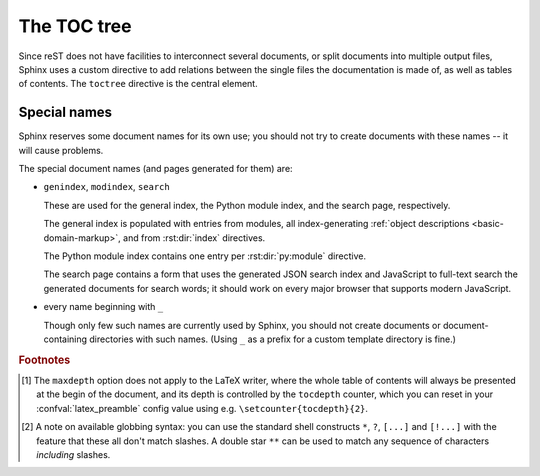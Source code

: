 .. highlight:: rst
.. _toctree-directive:

The TOC tree
============

.. index:: pair: table of; contents

Since reST does not have facilities to interconnect several documents, or split
documents into multiple output files, Sphinx uses a custom directive to add
relations between the single files the documentation is made of, as well as
tables of contents.  The ``toctree`` directive is the central element.

.. rst:directive:: toctree

   This directive inserts a "TOC tree" at the current location, using the
   individual TOCs (including "sub-TOC trees") of the documents given in the
   directive body.  Relative document names (not beginning with a slash) are
   relative to the document the directive occurs in, absolute names are relative
   to the source directory.  A numeric ``maxdepth`` option may be given to
   indicate the depth of the tree; by default, all levels are included. [#]_

   Consider this example (taken from the Python docs' library reference index)::

      .. toctree::
         :maxdepth: 2

         intro
         strings
         datatypes
         numeric
         (many more documents listed here)

   This accomplishes two things:

   * Tables of contents from all those documents are inserted, with a maximum
     depth of two, that means one nested heading.  ``toctree`` directives in
     those documents are also taken into account.
   * Sphinx knows that the relative order of the documents ``intro``,
     ``strings`` and so forth, and it knows that they are children of the shown
     document, the library index.  From this information it generates "next
     chapter", "previous chapter" and "parent chapter" links.

   Document titles in the :rst:dir:`toctree` will be automatically read from the
   title of the referenced document. If that isn't what you want, you can
   specify an explicit title and target using a similar syntax to reST
   hyperlinks (and Sphinx's :ref:`cross-referencing syntax <xref-syntax>`). This
   looks like::

       .. toctree::

          intro
          All about strings <strings>
          datatypes

   The second line above will link to the ``strings`` document, but will use the
   title "All about strings" instead of the title of the ``strings`` document.

   You can also add external links, by giving an HTTP URL instead of a document
   name.

   If you want to have section numbers even in HTML output, give the toctree a
   ``numbered`` flag option.  For example::

      .. toctree::
         :numbered:

         foo
         bar

   Numbering then starts at the heading of ``foo``.  Sub-toctrees are
   automatically numbered (don't give the ``numbered`` flag to those).

   If you want only the titles of documents in the tree to show up, not other
   headings of the same level, you can use the ``titlesonly`` option::

      .. toctree::
         :titlesonly:

         foo
         bar

   You can use "globbing" in toctree directives, by giving the ``glob`` flag
   option.  All entries are then matched against the list of available
   documents, and matches are inserted into the list alphabetically.  Example::

      .. toctree::
         :glob:

         intro*
         recipe/*
         *

   This includes first all documents whose names start with ``intro``, then all
   documents in the ``recipe`` folder, then all remaining documents (except the
   one containing the directive, of course.) [#]_

   The special entry name ``self`` stands for the document containing the
   toctree directive.  This is useful if you want to generate a "sitemap" from
   the toctree.

   You can also give a "hidden" option to the directive, like this::

      .. toctree::
         :hidden:

         doc_1
         doc_2

   This will still notify Sphinx of the document hierarchy, but not insert links
   into the document at the location of the directive -- this makes sense if you
   intend to insert these links yourself, in a different style, or in the HTML
   sidebar.

   In the end, all documents in the :term:`source directory` (or subdirectories)
   must occur in some ``toctree`` directive; Sphinx will emit a warning if it
   finds a file that is not included, because that means that this file will not
   be reachable through standard navigation.  Use :confval:`unused_docs` to
   explicitly exclude documents from building, and :confval:`exclude_trees` to
   exclude whole directories.

   The "master document" (selected by :confval:`master_doc`) is the "root" of
   the TOC tree hierarchy.  It can be used as the documentation's main page, or
   as a "full table of contents" if you don't give a ``maxdepth`` option.

   .. versionchanged:: 0.3
      Added "globbing" option.

   .. versionchanged:: 0.6
      Added "numbered" and "hidden" options as well as external links and
      support for "self" references.

   .. versionchanged:: 1.0
      Added "titlesonly" option.


Special names
-------------

Sphinx reserves some document names for its own use; you should not try to
create documents with these names -- it will cause problems.

The special document names (and pages generated for them) are:

* ``genindex``, ``modindex``, ``search``

  These are used for the general index, the Python module index, and the search
  page, respectively.

  The general index is populated with entries from modules, all index-generating
  :ref:`object descriptions <basic-domain-markup>`, and from :rst:dir:`index`
  directives.

  The Python module index contains one entry per :rst:dir:`py:module` directive.

  The search page contains a form that uses the generated JSON search index and
  JavaScript to full-text search the generated documents for search words; it
  should work on every major browser that supports modern JavaScript.

* every name beginning with ``_``

  Though only few such names are currently used by Sphinx, you should not create
  documents or document-containing directories with such names.  (Using ``_`` as
  a prefix for a custom template directory is fine.)


.. rubric:: Footnotes

.. [#] The ``maxdepth`` option does not apply to the LaTeX writer, where the
       whole table of contents will always be presented at the begin of the
       document, and its depth is controlled by the ``tocdepth`` counter, which
       you can reset in your :confval:`latex_preamble` config value using
       e.g. ``\setcounter{tocdepth}{2}``.

.. [#] A note on available globbing syntax: you can use the standard shell
       constructs ``*``, ``?``, ``[...]`` and ``[!...]`` with the feature that
       these all don't match slashes.  A double star ``**`` can be used to match
       any sequence of characters *including* slashes.
